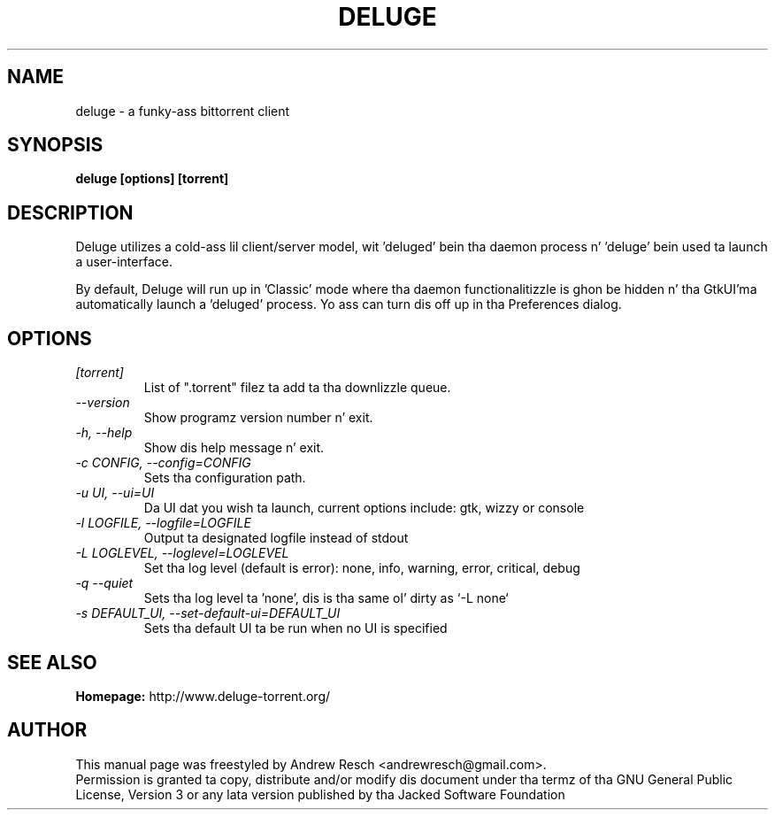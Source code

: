 .TH DELUGE 1 "November 2014" "1.3.11"

.SH NAME
deluge - a funky-ass bittorrent client

.SH SYNOPSIS
.B deluge [options] [torrent]

.SH DESCRIPTION
.br
.P
Deluge utilizes a cold-ass lil client/server model, wit 'deluged' bein tha daemon process n' 'deluge' bein used ta launch a user-interface.
.br
.P
By default, Deluge will run up in 'Classic' mode where tha daemon functionalitizzle is ghon be hidden n' tha GtkUI'ma automatically launch a 'deluged' process.  Yo ass can turn dis off up in tha Preferences dialog.

.SH OPTIONS
.TP
.I [torrent]
List of ".torrent" filez ta add ta tha downlizzle queue.
.TP
.I --version
Show programz version number n' exit.
.TP
.I -h, --help
Show dis help message n' exit.
.TP
.I -c CONFIG, --config=CONFIG
Sets tha configuration path.
.TP
.I -u UI, --ui=UI
Da UI dat you wish ta launch, current options include: gtk, wizzy or console
.TP
.I -l LOGFILE, --logfile=LOGFILE
Output ta designated logfile instead of stdout
.TP
.I -L LOGLEVEL, --loglevel=LOGLEVEL
Set tha log level (default is error): none, info, warning, error, critical, debug
.TP
.I -q --quiet
Sets tha log level ta 'none', dis is tha same ol' dirty as `\-L none`
.TP
.I -s DEFAULT_UI, --set-default-ui=DEFAULT_UI
Sets tha default UI ta be run when no UI is specified

.SH SEE ALSO
.B Homepage:
http://www.deluge-torrent.org/

.SH AUTHOR
This manual page was freestyled by Andrew Resch <andrewresch@gmail.com>.
.br
Permission is granted ta copy, distribute and/or modify dis document under tha termz of tha GNU General Public License, Version 3 or any lata version published by tha Jacked Software Foundation
.br
